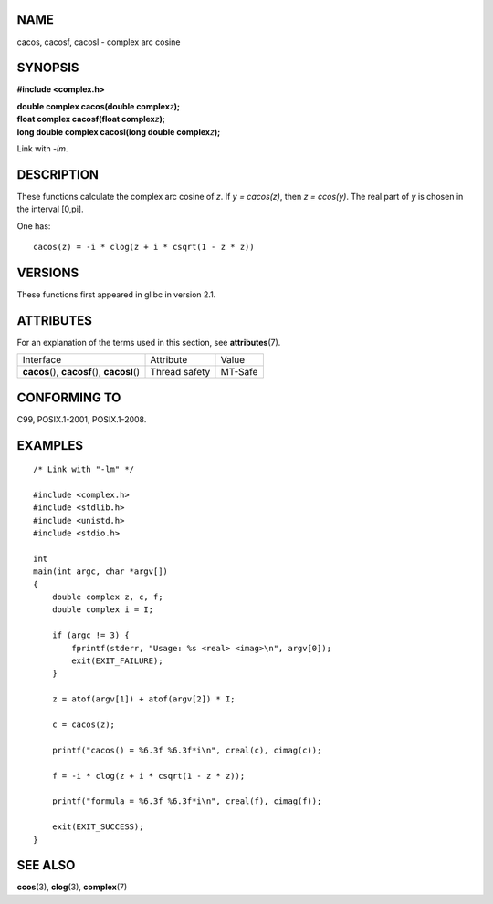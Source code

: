 NAME
====

cacos, cacosf, cacosl - complex arc cosine

SYNOPSIS
========

**#include <complex.h>**

| **double complex cacos(double complex**\ *z*\ **);**
| **float complex cacosf(float complex**\ *z*\ **);**
| **long double complex cacosl(long double complex**\ *z*\ **);**

Link with *-lm*.

DESCRIPTION
===========

These functions calculate the complex arc cosine of *z*. If *y =
cacos(z)*, then *z = ccos(y)*. The real part of *y* is chosen in the
interval [0,pi].

One has:

::

       cacos(z) = -i * clog(z + i * csqrt(1 - z * z))

VERSIONS
========

These functions first appeared in glibc in version 2.1.

ATTRIBUTES
==========

For an explanation of the terms used in this section, see
**attributes**\ (7).

============================================= ============= =======
Interface                                     Attribute     Value
**cacos**\ (), **cacosf**\ (), **cacosl**\ () Thread safety MT-Safe
============================================= ============= =======

CONFORMING TO
=============

C99, POSIX.1-2001, POSIX.1-2008.

EXAMPLES
========

::

   /* Link with "-lm" */

   #include <complex.h>
   #include <stdlib.h>
   #include <unistd.h>
   #include <stdio.h>

   int
   main(int argc, char *argv[])
   {
       double complex z, c, f;
       double complex i = I;

       if (argc != 3) {
           fprintf(stderr, "Usage: %s <real> <imag>\n", argv[0]);
           exit(EXIT_FAILURE);
       }

       z = atof(argv[1]) + atof(argv[2]) * I;

       c = cacos(z);

       printf("cacos() = %6.3f %6.3f*i\n", creal(c), cimag(c));

       f = -i * clog(z + i * csqrt(1 - z * z));

       printf("formula = %6.3f %6.3f*i\n", creal(f), cimag(f));

       exit(EXIT_SUCCESS);
   }

SEE ALSO
========

**ccos**\ (3), **clog**\ (3), **complex**\ (7)
